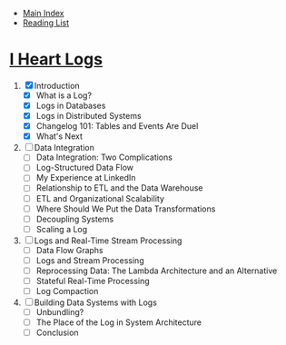 + [[../index.org][Main Index]]
+ [[./index.org][Reading List]]

* [[http://search.safaribooksonline.com/book/operating-systems-and-server-administration/9781491909379][I Heart Logs]]
1. [X] Introduction
   + [X] What is a Log?
   + [X] Logs in Databases
   + [X] Logs in Distributed Systems
   + [X] Changelog 101: Tables and Events Are Duel
   + [X] What's Next
2. [ ] Data Integration
   + [ ] Data Integration: Two Complications
   + [ ] Log-Structured Data Flow
   + [ ] My Experience at LinkedIn
   + [ ] Relationship to ETL and the Data Warehouse
   + [ ] ETL and Organizational Scalability
   + [ ] Where Should We Put the Data Transformations
   + [ ] Decoupling Systems
   + [ ] Scaling a Log
3. [ ] Logs and Real-Time Stream Processing
   + [ ] Data Flow Graphs
   + [ ] Logs and Stream Processing
   + [ ] Reprocessing Data: The Lambda Architecture and an Alternative
   + [ ] Stateful Real-Time Processing
   + [ ] Log Compaction
4. [ ] Building Data Systems with Logs
   + [ ] Unbundling?
   + [ ] The Place of the Log in System Architecture
   + [ ] Conclusion

